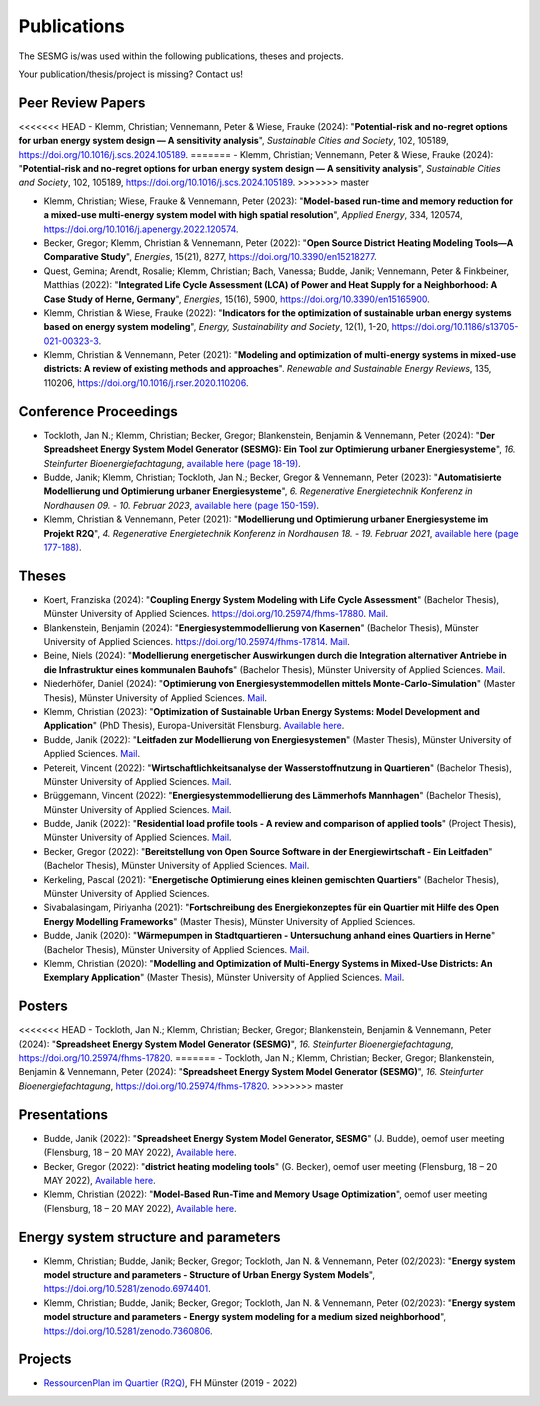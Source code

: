 Publications
************

The SESMG is/was used within the following publications, theses and projects. 

Your publication/thesis/project is missing? Contact us!

Peer Review Papers
------------------
<<<<<<< HEAD
- Klemm, Christian; Vennemann, Peter & Wiese, Frauke (2024): "**Potential-risk and no-regret options for urban energy system design — A sensitivity analysis**", *Sustainable Cities and Society*, 102, 105189, `https://doi.org/10.1016/j.scs.2024.105189 <https://doi.org/10.1016/j.scs.2024.105189>`_.
=======
- Klemm, Christian; Vennemann, Peter & Wiese, Frauke (2024): "**Potential-risk and no-regret options for urban energy system design — A sensitivity analysis**", *Sustainable Cities and Society*, 102, 105189, `https://doi.org/10.1016/j.scs.2024.105189 <https://doi.org/10.1016/j.scs.2024.105189>`_. 
>>>>>>> master

- Klemm, Christian; Wiese, Frauke & Vennemann, Peter (2023): "**Model-based run-time and memory reduction for a mixed-use multi-energy system model with high spatial resolution**", *Applied Energy*, 334, 120574, `https://doi.org/10.1016/j.apenergy.2022.120574 <https://doi.org/10.1016/j.apenergy.2022.120574>`_.

- Becker, Gregor; Klemm, Christian & Vennemann, Peter (2022): "**Open Source District Heating Modeling Tools—A Comparative Study**", *Energies*, 15(21), 8277, `https://doi.org/10.3390/en15218277 <https://doi.org/10.3390/en15218277>`_.

- Quest, Gemina; Arendt, Rosalie; Klemm, Christian; Bach, Vanessa; Budde, Janik; Vennemann, Peter & Finkbeiner, Matthias (2022): "**Integrated Life Cycle Assessment (LCA) of Power and Heat Supply for a Neighborhood: A Case Study of Herne, Germany**", *Energies*, 15(16), 5900, `https://doi.org/10.3390/en15165900 <https://doi.org/10.3390/en15165900>`_.

- Klemm, Christian & Wiese, Frauke (2022): "**Indicators for the optimization of sustainable urban energy systems based on energy system modeling**", *Energy, Sustainability and Society*, 12(1), 1-20, `https://doi.org/10.1186/s13705-021-00323-3 <https://doi.org/10.1186/s13705-021-00323-3>`_.

- Klemm, Christian & Vennemann, Peter (2021): "**Modeling and optimization of multi-energy systems in mixed-use districts: A review of existing methods and approaches**". *Renewable and Sustainable Energy Reviews*, 135, 110206, `https://doi.org/10.1016/j.rser.2020.110206 <https://doi.org/10.1016/j.rser.2020.110206>`_.

Conference Proceedings
----------------------
- Tockloth, Jan N.; Klemm, Christian; Becker, Gregor; Blankenstein, Benjamin & Vennemann, Peter (2024): "**Der Spreadsheet Energy System Model Generator (SESMG): Ein Tool zur Optimierung urbaner Energiesysteme**", *16. Steinfurter Bioenergiefachtagung*, `available here (page 18-19) <https://doi.org/10.25974/fhms-17789>`_.

- Budde, Janik; Klemm, Christian; Tockloth, Jan N.; Becker, Gregor & Vennemann, Peter (2023): "**Automatisierte Modellierung und Optimierung urbaner Energiesysteme**", *6. Regenerative Energietechnik Konferenz in Nordhausen 09. - 10. Februar 2023*, `available here (page 150-159) <https://www.hs-nordhausen.de/fileadmin/Dateien/Forschung/2021/Tagungsband_RETCon_2023_Web.pdf>`_.

- Klemm, Christian & Vennemann, Peter (2021): "**Modellierung und Optimierung urbaner Energiesysteme im Projekt R2Q**", *4. Regenerative Energietechnik Konferenz in Nordhausen 18. - 19. Februar 2021*, `available here (page 177-188) <https://www.hs-nordhausen.de/fileadmin/daten/fb_ing/inret/PDFs/tagungsband_retcon21_web_aa3__1_.pdf>`_.

Theses
------
- Koert, Franziska (2024): "**Coupling Energy System Modeling with Life Cycle Assessment**" (Bachelor Thesis), Münster University of Applied Sciences. `https://doi.org/10.25974/fhms-17880 <https://doi.org/10.25974/fhms-17880>`_. `Mail <mailto:franziska.koert@fh-muenster.de>`_.

- Blankenstein, Benjamin (2024): "**Energiesystemmodellierung von Kasernen**" (Bachelor Thesis), Münster University of Applied Sciences. `https://doi.org/10.25974/fhms-17814 <https://doi.org/10.25974/fhms-17814>`_. `Mail <mailto:benjamin.blankenstein@fh-muenster.de>`_.

- Beine, Niels (2024): "**Modellierung energetischer Auswirkungen durch die Integration alternativer Antriebe in die Infrastruktur eines kommunalen Bauhofs**" (Bachelor Thesis), Münster University of Applied Sciences.  `Mail <mailto:niels.beine@fh-muenster.de>`_.

- Niederhöfer, Daniel (2024): "**Optimierung von Energiesystemmodellen mittels Monte-Carlo-Simulation**" (Master Thesis), Münster University of Applied Sciences.  `Mail <mailto:daniel@niederhoefer-nw.de>`_.

- Klemm, Christian (2023): "**Optimization of Sustainable Urban Energy Systems: Model Development and Application**" (PhD Thesis), Europa-Universität Flensburg. `Available here <https://www.zhb-flensburg.de/?id=55512>`_.

- Budde, Janik (2022): "**Leitfaden zur Modellierung von Energiesystemen**" (Master Thesis), Münster University of Applied Sciences.  `Mail <mailto:janik.budde\@fh-muenster.de>`_.

- Petereit, Vincent (2022): "**Wirtschaftlichkeitsanalyse der Wasserstoffnutzung in Quartieren**" (Bachelor Thesis), Münster University of Applied Sciences. `Mail <mailto:vincent.petereit@fh-muenster.de>`_.

- Brüggemann, Vincent (2022): "**Energiesystemmodellierung des Lämmerhofs Mannhagen**" (Bachelor Thesis), Münster University of Applied Sciences. `Mail <mailto:vb011388@fh-muenster.de>`_.

- Budde, Janik (2022): "**Residential load profile tools - A review and comparison of applied tools**" (Project Thesis), Münster University of Applied Sciences.  `Mail <mailto:janik.budde\@fh-muenster.de>`_.

- Becker, Gregor (2022): "**Bereitstellung von Open Source Software in der Energiewirtschaft - Ein Leitfaden**" (Bachelor Thesis), Münster University of Applied Sciences.  `Mail <mailto:gregor.becker\@fh-muenster.de>`_.

- Kerkeling, Pascal (2021): "**Energetische Optimierung eines kleinen gemischten Quartiers**" (Bachelor Thesis), Münster University of Applied Sciences.

- Sivabalasingam, Piriyanha (2021): "**Fortschreibung des Energiekonzeptes für ein Quartier mit Hilfe des Open Energy Modelling Frameworks**" (Master Thesis), Münster University of Applied Sciences.

- Budde, Janik (2020): "**Wärmepumpen in Stadtquartieren - Untersuchung anhand eines Quartiers in Herne**" (Bachelor Thesis), Münster University of Applied Sciences.  `Mail <mailto:janik.budde\@fh-muenster.de>`_.

- Klemm, Christian (2020): "**Modelling and Optimization of Multi-Energy Systems in Mixed-Use Districts: An Exemplary Application**" (Master Thesis), Münster University of Applied Sciences. `Mail <mailto:christian.klemm\@fh-muenster.de>`_.

Posters
-------------
<<<<<<< HEAD
- Tockloth, Jan N.; Klemm, Christian; Becker, Gregor; Blankenstein, Benjamin & Vennemann, Peter (2024): "**Spreadsheet Energy System Model Generator (SESMG)**", *16. Steinfurter Bioenergiefachtagung*, `https://doi.org/10.25974/fhms-17820 <https://doi.org/10.25974/fhms-17820>`_.
=======
- Tockloth, Jan N.; Klemm, Christian; Becker, Gregor; Blankenstein, Benjamin & Vennemann, Peter (2024): "**Spreadsheet Energy System Model Generator (SESMG)**", *16. Steinfurter Bioenergiefachtagung*, `https://doi.org/10.25974/fhms-17820 <https://doi.org/10.25974/fhms-17820>`_.  
>>>>>>> master

Presentations
-------------
- Budde, Janik (2022): "**Spreadsheet Energy System Model Generator, SESMG**" (J. Budde), oemof user meeting (Flensburg, 18 – 20 MAY 2022), `Available here <https://oemof.org/wp-content/uploads/2022/05/2022-05-18_sesmg_janik_budde.pdf>`_.

- Becker, Gregor (2022): "**district heating modeling tools**" (G. Becker), oemof user meeting (Flensburg, 18 – 20 MAY 2022), `Available here <https://oemof.org/wp-content/uploads/2022/06/2022-05-18_Vortrag_Flensburg_Gregor_Becker.pdf>`_.

- Klemm, Christian (2022): "**Model-Based Run-Time and Memory Usage Optimization**", oemof user meeting (Flensburg, 18 – 20 MAY 2022), `Available here <https://oemof.org/wp-content/uploads/2022/05/2022-05-09_ModelBasedRuntimeOptimization.pdf>`_.

Energy system structure and parameters
--------------------------------------

- Klemm, Christian; Budde, Janik; Becker, Gregor; Tockloth, Jan N. & Vennemann, Peter (02/2023): "**Energy system model structure and parameters - Structure of Urban Energy System Models**", `https://doi.org/10.5281/zenodo.6974401 <https://doi.org/10.5281/zenodo.6974401>`_.

- Klemm, Christian; Budde, Janik; Becker, Gregor; Tockloth, Jan N. & Vennemann, Peter (02/2023): "**Energy system model structure and parameters - Energy system modeling for a medium sized neighborhood**", `https://doi.org/10.5281/zenodo.7360806 <https://doi.org/10.5281/zenodo.7360806>`_.

Projects
--------

- `RessourcenPlan im Quartier (R2Q) <http://fh-muenster.de/r2q>`_, FH Münster (2019 - 2022)

